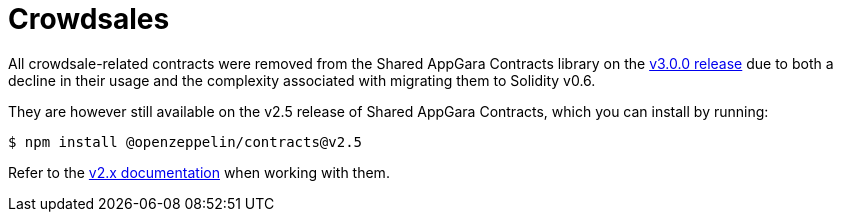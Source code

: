 = Crowdsales

All crowdsale-related contracts were removed from the Shared AppGara Contracts library on the https://forum.openzeppelin.com/t/openzeppelin-contracts-v3-0-beta-release/2256[v3.0.0 release] due to both a decline in their usage and the complexity associated with migrating them to Solidity v0.6.

They are however still available on the v2.5 release of Shared AppGara Contracts, which you can install by running:

```console
$ npm install @openzeppelin/contracts@v2.5
```

Refer to the https://docs.appgarra.com/contracts/2.x/crowdsales[v2.x documentation] when working with them.
